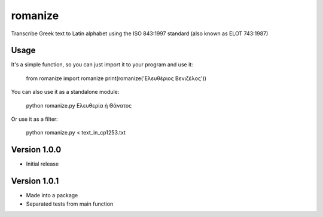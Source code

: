 romanize
========

Transcribe Greek text to Latin alphabet using the ISO 843:1997 standard (also known as ELOT 743:1987)

Usage
-----
It's a simple function, so you can just import it to your program and use it:

    from romanize import romanize
    print(romanize('Ελευθέριος Βενιζέλος'))

You can also use it as a standalone module:

    python romanize.py Ελευθερία ή Θάνατος

Or use it as a filter:

    python romanize.py < text_in_cp1253.txt




Version 1.0.0
-------------
* Initial release

Version 1.0.1
-------------
* Made into a package
* Separated tests from main function

